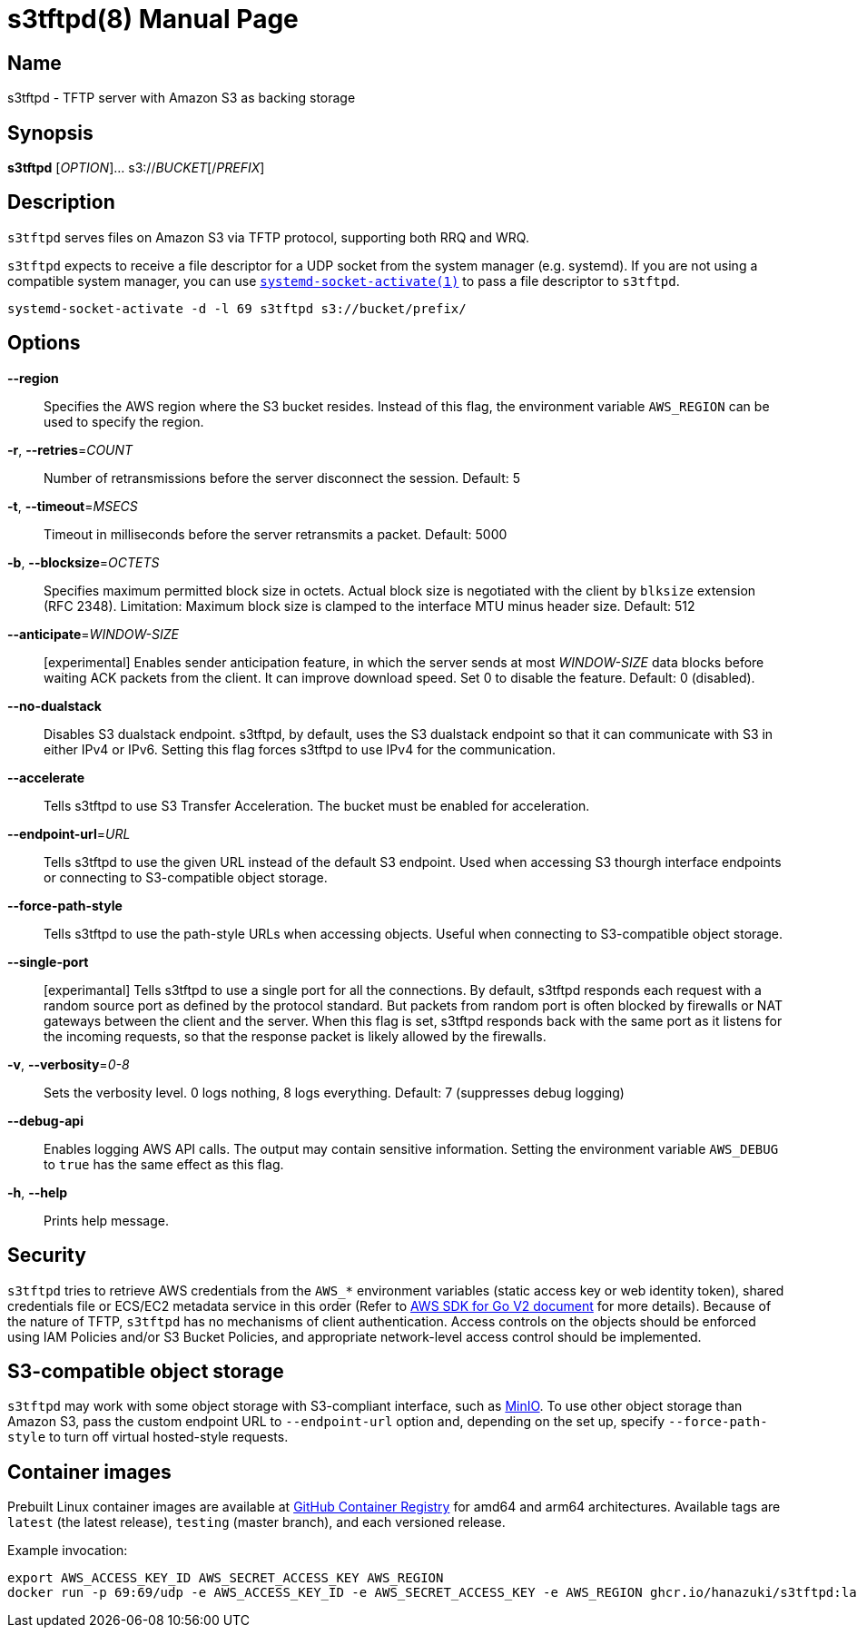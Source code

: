 = s3tftpd(8)
Kasumi Hanazuki
:doctype: manpage
:mansource: github.com/hanazuki/s3tftpd

== Name

s3tftpd - TFTP server with Amazon S3 as backing storage

== Synopsis

*s3tftpd* [_OPTION_]... s3://__BUCKET__[/__PREFIX__]

== Description

`s3tftpd` serves files on Amazon S3 via TFTP protocol, supporting both RRQ and WRQ.

`s3tftpd` expects to receive a file descriptor for a UDP socket from the system manager (e.g. systemd). If you are not using a compatible system manager, you can use https://www.freedesktop.org/software/systemd/man/systemd-socket-activate.html[`systemd-socket-activate(1)`] to pass a file descriptor to `s3tftpd`.

```
systemd-socket-activate -d -l 69 s3tftpd s3://bucket/prefix/
```

== Options

*--region*::
  Specifies the AWS region where the S3 bucket resides. Instead of this flag, the environment variable `AWS_REGION` can be used to specify the region.

*-r*, *--retries*=_COUNT_::
  Number of retransmissions before the server disconnect the session. Default: 5

*-t*, *--timeout*=_MSECS_::
  Timeout in milliseconds before the server retransmits a packet. Default: 5000

*-b*, *--blocksize*=_OCTETS_::
  Specifies maximum permitted block size in octets. Actual block size is negotiated with the client by `blksize` extension (RFC 2348). Limitation: Maximum block size is clamped to the interface MTU minus header size. Default: 512

*--anticipate*=_WINDOW-SIZE_::
  [experimental] Enables sender anticipation feature, in which the server sends at most _WINDOW-SIZE_ data blocks before waiting ACK packets from the client. It can improve download speed. Set 0 to disable the feature. Default: 0 (disabled).

*--no-dualstack*::
  Disables S3 dualstack endpoint. s3tftpd, by default, uses the S3 dualstack endpoint so that it can communicate with S3 in either IPv4 or IPv6. Setting this flag forces s3tftpd to use IPv4 for the communication.

*--accelerate*::
  Tells s3tftpd to use S3 Transfer Acceleration. The bucket must be enabled for acceleration.

*--endpoint-url*=_URL_::
  Tells s3tftpd to use the given URL instead of the default S3 endpoint. Used when accessing S3 thourgh interface endpoints or connecting to S3-compatible object storage.

*--force-path-style*::
  Tells s3tftpd to use the path-style URLs when accessing objects. Useful when connecting to S3-compatible object storage.

*--single-port*::
  [experimantal] Tells s3tftpd to use a single port for all the connections. By default, s3tftpd responds each request with a random source port as defined by the protocol standard. But packets from random port is often blocked by firewalls or NAT gateways between the client and the server. When this flag is set, s3tftpd responds back with the same port as it listens for the incoming requests, so that the response packet is likely allowed by the firewalls.

*-v*, *--verbosity*=_0-8_::
  Sets the verbosity level. 0 logs nothing, 8 logs everything. Default: 7 (suppresses debug logging)

*--debug-api*::
  Enables logging AWS API calls. The output may contain sensitive information. Setting the environment variable `AWS_DEBUG` to `true` has the same effect as this flag.

*-h*, *--help*::
  Prints help message.

== Security

`s3tftpd` tries to retrieve AWS credentials from the `AWS_*` environment variables (static access key or web identity token), shared credentials file or ECS/EC2 metadata service in this order (Refer to https://aws.github.io/aws-sdk-go-v2/docs/configuring-sdk/#specifying-credentials[AWS SDK for Go V2 document] for more details). Because of the nature of TFTP, `s3tftpd` has no mechanisms of client authentication. Access controls on the objects should be enforced using IAM Policies and/or S3 Bucket Policies, and appropriate network-level access control should be implemented.

== S3-compatible object storage

`s3tftpd` may work with some object storage with S3-compliant interface, such as https://min.io/[MinIO]. To use other object storage than Amazon S3, pass the custom endpoint URL to `--endpoint-url` option and, depending on the set up, specify `--force-path-style` to turn off virtual hosted-style requests.

== Container images

Prebuilt Linux container images are available at https://github.com/users/hanazuki/packages/container/package/s3tftpd[GitHub Container Registry] for amd64 and arm64 architectures. Available tags are `latest` (the latest release), `testing` (master branch), and each versioned release.

Example invocation:
```
export AWS_ACCESS_KEY_ID AWS_SECRET_ACCESS_KEY AWS_REGION
docker run -p 69:69/udp -e AWS_ACCESS_KEY_ID -e AWS_SECRET_ACCESS_KEY -e AWS_REGION ghcr.io/hanazuki/s3tftpd:latest s3://bucket/prefix/
```
